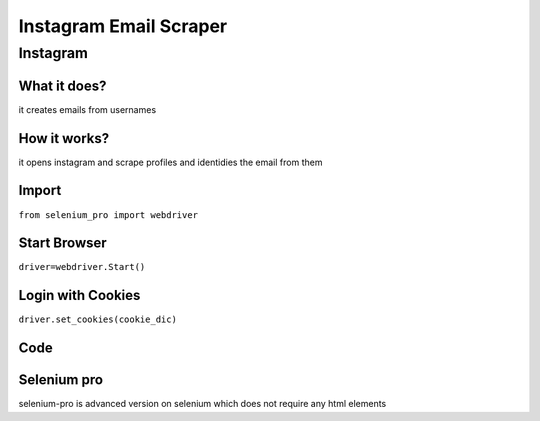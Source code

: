 Instagram Email Scraper
########################

Instagram
************

What it does?
=============

it creates emails from usernames

How it works?
=============

it opens instagram and scrape profiles and identidies the email from them

Import
=============

``from selenium_pro import webdriver``


Start Browser
=============

``driver=webdriver.Start()``


Login with Cookies
===================

``driver.set_cookies(cookie_dic)``


Code
===========

.. tabs::

   .. code-tab:: py

        #pip install selenium_pro
        from selenium_pro import webdriver

Selenium pro
==============

selenium-pro is advanced version on selenium which does not require any html elements

